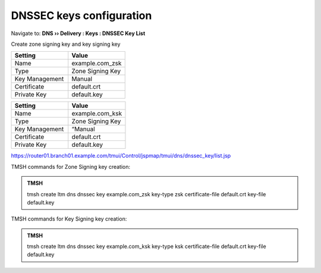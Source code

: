 DNSSEC keys configuration
#####################################

Navigate to: **DNS  ››  Delivery : Keys : DNSSEC Key List**

.. image:: /_static/class2/dnssec-keys-create.png

Create zone signing key and key signing key 

.. csv-table::
   :header: "Setting", "Value"
   :widths: 15, 15

   Name, example.com_zsk
   Type, Zone Signing Key
   Key Management, Manual
   Certificate, default.crt
   Private Key, default.key

.. image:: /_static/class2/dnssec-zsk.png

.. csv-table::
   :header: "Setting", "Value"
   :widths: 15, 15

   Name, example.com_ksk
   Type, Zone Signing Key
   Key Management, “Manual
   Certificate, default.crt
   Private Key, default.key


.. image:: /_static/class2/dnssec-ksk.png

https://router01.branch01.example.com/tmui/Control/jspmap/tmui/dns/dnssec_key/list.jsp


TMSH commands for Zone Signing key creation:

.. admonition:: TMSH

 tmsh create ltm dns dnssec key example.com_zsk key-type zsk certificate-file default.crt key-file default.key

TMSH commands for Key Signing key creation:

.. admonition:: TMSH

 tmsh create ltm dns dnssec key example.com_ksk key-type ksk certificate-file default.crt key-file default.key


